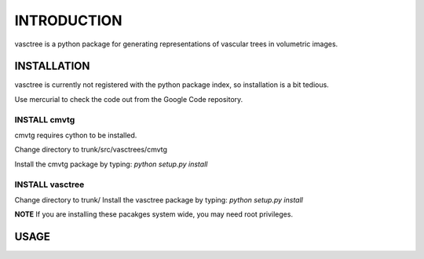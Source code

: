 ============
INTRODUCTION
============

vasctree is a python package for generating representations of vascular trees in volumetric images.

--------------
INSTALLATION
--------------

vasctree is currently not registered with the python package index, so installation is a bit tedious.

Use mercurial to check the code out from the Google Code repository.

^^^^^^^^^^^^^
INSTALL cmvtg
^^^^^^^^^^^^^

cmvtg requires cython to be installed.

Change directory to trunk/src/vasctrees/cmvtg

Install the cmvtg package by typing: *python setup.py install*

^^^^^^^^^^^^^^^^
INSTALL vasctree
^^^^^^^^^^^^^^^^

Change directory to trunk/
Install the vasctree package by typing: *python setup.py install*

**NOTE** If you are installing these pacakges system wide, you may need root privileges.


-----
USAGE
-----
